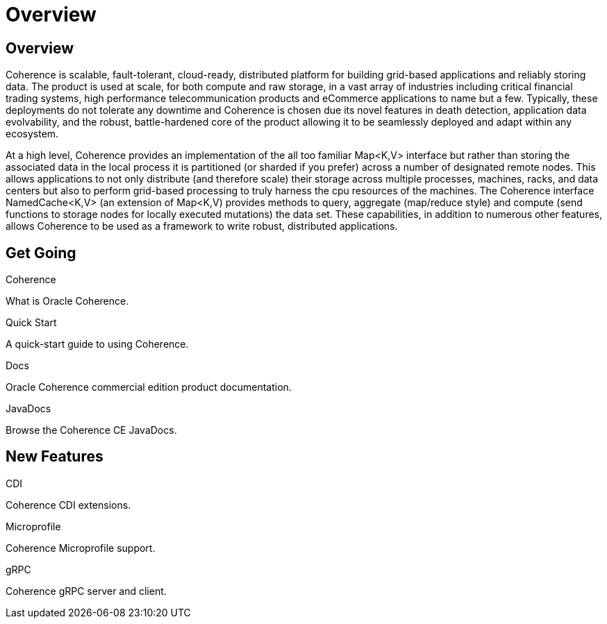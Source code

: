 ///////////////////////////////////////////////////////////////////////////////

    Copyright (c) 2020, Oracle and/or its affiliates. All rights reserved.
    Licensed under the Universal Permissive License v 1.0 as shown at
    http://oss.oracle.com/licenses/upl.

///////////////////////////////////////////////////////////////////////////////

= Overview
:description: Oracle Coherence documentation
:keywords: coherence, java, documentation

== Overview

Coherence is scalable, fault-tolerant, cloud-ready, distributed platform for building grid-based applications and reliably
storing data. The product is used at scale, for both compute and raw storage, in a vast array of industries including
critical financial trading systems, high performance telecommunication products and eCommerce applications to name but
a few. Typically, these deployments do not tolerate any downtime and Coherence is chosen due its novel features in death
detection, application data evolvability, and the robust, battle-hardened core of the product allowing it to be seamlessly
deployed and adapt within any ecosystem.

At a high level, Coherence provides an implementation of the all too familiar Map<K,V> interface but rather than storing
the associated data in the local process it is partitioned (or sharded if you prefer) across a number of designated remote
nodes. This allows applications to not only distribute (and therefore scale) their storage across multiple processes,
machines, racks, and data centers but also to perform grid-based processing to truly harness the cpu resources of the
machines. The Coherence interface NamedCache<K,V> (an extension of Map<K,V) provides methods to query, aggregate
(map/reduce style) and compute (send functions to storage nodes for locally executed mutations) the data set.
These capabilities, in addition to numerous other features, allows Coherence to be used as a framework to write robust,
distributed applications.

== Get Going

[PILLARS]
====
[CARD]
.Coherence
[icon=explore,link=docs/about/02_introduction.adoc]
--
What is Oracle Coherence.
--

[CARD]
.Quick Start
[icon=fa-rocket,link=docs/about/03_quickstart.adoc]
--
A quick-start guide to using Coherence.
--

[CARD]
.Docs
[icon=import_contacts,link=https://docs.oracle.com/en/middleware/standalone/coherence/14.1.1.0/index.html,link-type=url]
--
Oracle Coherence commercial edition product documentation.
--
[CARD]
.JavaDocs
[icon=library_books,link=../api/index.html,link-type=url]
--
Browse the Coherence CE JavaDocs.
--
====

== New Features

[PILLARS]
====
[CARD]
.CDI
[icon=extension,link=coherence-cdi/README.adoc]
--
Coherence CDI extensions.
--

[CARD]
.Microprofile
[icon=widgets,link=coherence-mp/README.adoc]
--
Coherence Microprofile support.
--

[CARD]
.gRPC
[icon=settings_ethernet,link=coherence-grpc-proxy/README.adoc]
--
Coherence gRPC server and client.
--
====
